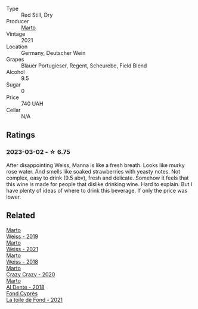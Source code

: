 #+attr_html: :class wine-main-image
[[file:/images/ce/b4e15d-7a71-4593-8b43-683c0bb49a4f/2023-03-02-21-30-55-IMG-5303@512.webp]]

- Type :: Red Still, Dry
- Producer :: [[barberry:/producers/547556c5-86ba-4b9e-a7f9-7776e6963cfc][Marto]]
- Vintage :: 2021
- Location :: Germany, Deutscher Wein
- Grapes :: Blauer Portugieser, Regent, Scheurebe, Field Blend
- Alcohol :: 9.5
- Sugar :: 0
- Price :: 740 UAH
- Cellar :: N/A

** Ratings

*** 2023-03-02 - ☆ 6.75

After disappointing Weiss, Manna is like a fresh breath. Looks like murky rose water. And smells like soaked strawberries with yeasty notes. Not complex, easy to drink (9.5 abv), fresh and delicate. Somehow it feels that this wine is made for people that dislike drinking wine. Hard to explain. But I have plenty of ideas of where to drink this beverage. If only the price was lower.

** Related

#+begin_export html
<div class="flex-container">
  <a class="flex-item flex-item-left" href="/wines/042cfcdf-fc2e-4716-881b-5546c6124052.html">
    <img class="flex-bottle" src="/images/04/2cfcdf-fc2e-4716-881b-5546c6124052/2021-07-16-09-39-16-F62FCB94-CC8B-43E9-8164-617B1302863E-1-105-c@512.webp"></img>
    <section class="h">Marto</section>
    <section class="h text-bolder">Weiss - 2019</section>
  </a>

  <a class="flex-item flex-item-right" href="/wines/5b6478c0-d189-4ad7-8065-72f7ec023ec8.html">
    <img class="flex-bottle" src="/images/5b/6478c0-d189-4ad7-8065-72f7ec023ec8/2023-03-02-21-11-51-IMG-5301@512.webp"></img>
    <section class="h">Marto</section>
    <section class="h text-bolder">Weiss - 2021</section>
  </a>

  <a class="flex-item flex-item-left" href="/wines/72b542d8-fab8-4147-8436-297f41c46ade.html">
    <img class="flex-bottle" src="/images/72/b542d8-fab8-4147-8436-297f41c46ade/2020-07-08-15-29-42-5EFAB626-9612-4DBF-A836-8295ED8E170B-1-105-c@512.webp"></img>
    <section class="h">Marto</section>
    <section class="h text-bolder">Weiss - 2018</section>
  </a>

  <a class="flex-item flex-item-right" href="/wines/cfd31303-7b5e-40cd-875b-1d4a293ab0a8.html">
    <img class="flex-bottle" src="/images/cf/d31303-7b5e-40cd-875b-1d4a293ab0a8/2022-07-16-09-33-07-681B33E0-E5EF-476B-B850-2A828E587CED-1-105-c@512.webp"></img>
    <section class="h">Marto</section>
    <section class="h text-bolder">Crazy Crazy - 2020</section>
  </a>

  <a class="flex-item flex-item-left" href="/wines/e3102bb4-81d9-4f82-86aa-4fc322706590.html">
    <img class="flex-bottle" src="/images/e3/102bb4-81d9-4f82-86aa-4fc322706590/2020-07-08-15-33-51-134C2EE4-BEF4-4F99-A1F7-5511F39E8BD1-1-105-c@512.webp"></img>
    <section class="h">Marto</section>
    <section class="h text-bolder">Al Dente - 2018</section>
  </a>

  <a class="flex-item flex-item-right" href="/wines/e3bd7506-3b14-453f-a2c8-4646e2e7a87f.html">
    <img class="flex-bottle" src="/images/e3/bd7506-3b14-453f-a2c8-4646e2e7a87f/2023-01-24-07-06-24-IMG-4547@512.webp"></img>
    <section class="h">Fond Cyprès</section>
    <section class="h text-bolder">La toile de Fond - 2021</section>
  </a>

</div>
#+end_export
